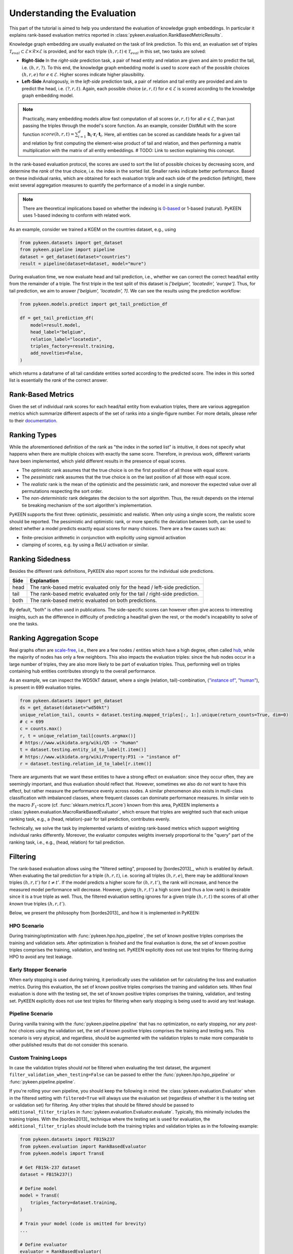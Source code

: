 Understanding the Evaluation
============================
This part of the tutorial is aimed to help you understand the evaluation of knowledge graph embeddings.
In particular it explains rank-based evaluation metrics reported in :class:`pykeen.evaluation.RankBasedMetricResults`.

Knowledge graph embedding are usually evaluated on the task of link prediction. To this end, an evaluation set of
triples :math:`\mathcal{T}_{eval} \subset \mathcal{E} \times \mathcal{R} \times \mathcal{E}` is provided, and for each
triple :math:`(h, r, t) \in \mathcal{T}_{eval}` in this set, two tasks are solved:

* **Right-Side** In the *right-side* prediction task, a pair of head entity and relation are given and aim to predict
  the tail, i.e. :math:`(h, r, ?)`. To this end, the knowledge graph embedding model is used to *score* each of the
  possible choices :math:`(h, r, e)` for :math:`e \in \mathcal{E}`. Higher scores indicate higher plausibility.
* **Left-Side** Analogously, in the *left-side* prediction task, a pair of relation and tail entity are provided and
  aim to predict the head, i.e. :math:`(?, r, t)`. Again, each possible choice :math:`(e, r, t)` for
  :math:`e \in \mathcal{E}` is scored according to the knowledge graph embedding model.

.. note ::

    Practically, many embedding models allow fast computation of all scores :math:`(e, r, t)` for all
    :math:`e \in \mathcal{E}`, than just passing the triples through the model's score function. As an example,
    consider DistMult with the score function
    :math:`score(h,r,t)=\sum_{i=1}^d \mathbf{h}_i \cdot \mathbf{r}_i \cdot \mathbf{t}_i`. Here, all entities can be
    scored as candidate heads for a given tail and relation by first computing the element-wise product of tail and
    relation, and then performing a matrix multiplication with the matrix of all entity embeddings.
    # TODO: Link to section explaining this concept.

In the rank-based evaluation protocol, the scores are used to sort the list of possible choices by decreasing score,
and determine the *rank* of the true choice, i.e. the index in the sorted list. Smaller ranks indicate better
performance. Based on these individual ranks, which are obtained for each evaluation triple and each side of the
prediction (left/right), there exist several aggregation measures to quantify the performance of a model in a single
number.

.. note::

    There are theoretical implications based on whether the indexing is
    `0-based <https://en.wikipedia.org/wiki/Zero-based_numbering>`_  or
    1-based (natural). PyKEEN uses 1-based indexing to conform with related work.


As an example, consider we trained a KGEM on the countries dataset, e.g., using

.. code-block:: python

    from pykeen.datasets import get_dataset
    from pykeen.pipeline import pipeline
    dataset = get_dataset(dataset="countries")
    result = pipeline(dataset=dataset, model="mure")

During evaluation time, we now evaluate head and tail prediction, i.e., whether we can correct the correct
head/tail entity from the remainder of a triple. The first triple in the test split of this dataset is
`['belgium', 'locatedin', 'europe']`. Thus, for tail prediction, we aim to answer `['belgium', 'locatedin', ?]`.
We can see the results using the prediction workflow:

.. code-block:: python

    from pykeen.models.predict import get_tail_prediction_df

    df = get_tail_prediction_df(
        model=result.model,
        head_label="belgium",
        relation_label="locatedin",
        triples_factory=result.training,
        add_novelties=False,
    )

which returns a dataframe of all tail candidate entities sorted according to the predicted score.
The index in this sorted list is essentially the *rank* of the correct answer.

Rank-Based Metrics
~~~~~~~~~~~~~~~~~~
Given the set of individual rank scores for each head/tail entity from evaluation triples, there are various
aggregation metrics which summarize different aspects of the set of ranks into a single-figure number.
For more details, please refer to their `documentation <../reference/metrics>`_.

Ranking Types
~~~~~~~~~~~~~
While the aforementioned definition of the rank as "the index in the sorted list" is intuitive, it does not specify
what happens when there are multiple choices with exactly the same score. Therefore, in previous work, different
variants have been implemented, which yield different results in the presence of equal scores.

* The *optimistic* rank assumes that the true choice is on the first position of all those with equal score.
* The *pessimistic* rank assumes that the true choice is on the last position of all those with equal score.
* The *realistic* rank is the mean of the optimistic and the pessimistic rank, and moreover the expected value over
  all permutations respecting the sort order.
* The *non-deterministic* rank delegates the decision to the sort algorithm. Thus, the result depends on the internal
  tie breaking mechanism of the sort algorithm's implementation.

PyKEEN supports the first three: optimistic, pessimistic and realistic. When only using a single score, the
realistic score should be reported. The pessimistic and optimistic rank, or more specific the deviation between both,
can be used to detect whether a model predicts exactly equal scores for many choices. There are a few causes such as:

* finite-precision arithmetic in conjunction with explicitly using sigmoid activation
* clamping of scores, e.g. by using a ReLU activation or similar.

Ranking Sidedness
~~~~~~~~~~~~~~~~~
Besides the different rank definitions, PyKEEN also report scores for the individual side predictions.

======  ==========================================================================
Side    Explanation
======  ==========================================================================
head    The rank-based metric evaluated only for the head / left-side prediction.
tail    The rank-based metric evaluated only for the tail / right-side prediction.
both    The rank-based metric evaluated on both predictions.
======  ==========================================================================

By default, "both" is often used in publications. The side-specific scores can however often give access to
interesting insights, such as the difference in difficulty of predicting a head/tail given the rest, or the model's
incapability to solve of one the tasks.

Ranking Aggregation Scope
~~~~~~~~~~~~~~~~~~~~~~~~~
Real graphs often are `scale-free <https://en.wikipedia.org/wiki/Scale-free_network>`_, i.e., there are a few
nodes / entities which have a high degree, often called `hub <https://en.wikipedia.org/wiki/Hub_(network_science)>`_,
while the majority of nodes has only a few neighbors. This also impacts the evaluation triples: since the hub nodes
occur in a large number of triples, they are also more likely to be part of evaluation triples.
Thus, performing well on triples containing hub entities contributes strongly to the overall performance.

As an example, we can inspect the WD50kT dataset, where a single (relation, tail)-combination,
(`"instance of" <https://www.wikidata.org/wiki/Property:P31>`_, `"human" <https://www.wikidata.org/wiki/Q5>`_),
is present in 699 evaluation triples.

.. code-block:: python

    from pykeen.datasets import get_dataset
    ds = get_dataset(dataset="wd50kt")
    unique_relation_tail, counts = dataset.testing.mapped_triples[:, 1:].unique(return_counts=True, dim=0)
    # c = 699
    c = counts.max()
    r, t = unique_relation_tail[counts.argmax()]
    # https://www.wikidata.org/wiki/Q5 -> "human"
    t = dataset.testing.entity_id_to_label[t.item()]
    # https://www.wikidata.org/wiki/Property:P31 -> "instance of"
    r = dataset.testing.relation_id_to_label[r.item()]


There are arguments that we want these entities to have a strong effect on evaluation: since they occur often, they
are seemingly important, and thus evaluation should reflect that. However, sometimes we also do *not* want to have
this effect, but rather measure the performance evenly across nodes. A similar phenomenon also exists in multi-class
classification with imbalanced classes, where frequent classes can dominate performance measures.
In similar vein to the macro :math:`F_1`-score (cf. :func:`sklearn.metrics.f1_score`) known from this area, PyKEEN
implements a :class:`pykeen.evaluation.MacroRankBasedEvaluator`, which ensure that triples are weighted such that each
unique ranking task, e.g., a (head, relation)-pair for tail prediction, contributes evenly.

Technically, we solve the task by implemented variants of existing rank-based metrics which support weighting
individual ranks differently. Moreover, the evaluator computes weights inversely proportional to the "query" part
of the ranking task, i.e., e.g., (head, relation) for tail prediction.


Filtering
~~~~~~~~~
The rank-based evaluation allows using the "filtered setting", proposed by [bordes2013]_, which is enabled by default.
When evaluating the tail prediction for a triple :math:`(h, r, t)`, i.e. scoring all triples :math:`(h, r, e)`, there
may be additional known triples :math:`(h, r, t')` for :math:`t \neq t'`. If the model predicts a higher score for
:math:`(h, r, t')`, the rank will increase, and hence the measured model performance will decrease. However, giving
:math:`(h, r, t')` a high score (and thus a low rank) is desirable since it is a true triple as well. Thus, the
filtered evaluation setting ignores for a given triple :math:`(h, r, t)` the scores of all other *known* true triples
:math:`(h, r, t')`.

Below, we present the philosophy from [bordes2013]_ and how it is implemented in PyKEEN:

HPO Scenario
************
During training/optimization with :func:`pykeen.hpo.hpo_pipeline`, the set of known positive triples comprises the
training and validation sets. After optimization is finished and the final evaluation is done, the set of known
positive triples comprises the training, validation, and testing set. PyKEEN explicitly does not use test triples
for filtering during HPO to avoid any test leakage.

Early Stopper Scenario
**********************
When early stopping is used during training, it periodically uses the validation set for calculating the loss
and evaluation metrics. During this evaluation, the set of known positive triples comprises the training and
validation sets. When final evaluation is done with the testing set, the set of known positive triples comprises the
training, validation, and testing set. PyKEEN explicitly does not use test triples for filtering when early stopping
is being used to avoid any test leakage.

Pipeline Scenario
*****************
During vanilla training with the :func:`pykeen.pipeline.pipeline` that has no optimization, no early stopping, nor
any *post-hoc* choices using the validation set, the set of known positive triples comprises the training and
testing sets. This scenario is very atypical, and regardless, should be augmented with the validation triples
to make more comparable to other published results that do not consider this scenario.

Custom Training Loops
*********************
In case the validation triples should *not* be filtered when evaluating the test dataset, the argument
``filter_validation_when_testing=False`` can be passed to either the :func:`pykeen.hpo.hpo_pipeline` or
:func:`pykeen.pipeline.pipeline`.

If you're rolling your own pipeline, you should keep the following in mind: the :class:`pykeen.evaluation.Evaluator`
when in the filtered setting with ``filtered=True`` will always use the evaluation set (regardless of whether it is the
testing set or validation set) for filtering. Any other triples that should be filtered should be passed to
``additional_filter_triples`` in :func:`pykeen.evaluation.Evaluator.evaluate`. Typically, this minimally includes
the training triples. With the [bordes2013]_ technique where the testing set is used for evaluation, the
``additional_filter_triples`` should include both the training triples and validation triples as in the following
example:

.. code-block:: python

    from pykeen.datasets import FB15k237
    from pykeen.evaluation import RankBasedEvaluator
    from pykeen.models import TransE

    # Get FB15k-237 dataset
    dataset = FB15k237()

    # Define model
    model = TransE(
        triples_factory=dataset.training,
    )

    # Train your model (code is omitted for brevity)
    ...

    # Define evaluator
    evaluator = RankBasedEvaluator(
        filtered=True,  # Note: this is True by default; we're just being explicit
    )

    # Evaluate your model with not only testing triples,
    # but also filter on validation triples
    results = evaluator.evaluate(
        model=model,
        mapped_triples=dataset.testing.mapped_triples,
        additional_filter_triples=[
            dataset.training.mapped_triples,
            dataset.validation.mapped_triples,
        ],
    )

Entity and Relation Restriction
~~~~~~~~~~~~~~~~~~~~~~~~~~~~~~~
Sometimes, we are only interested in a certain set of entities and/or relations,
:math:`\mathcal{E}_I \subset \mathcal{E}` and :math:`\mathcal{R}_I \subset \mathcal{R}` respectively,
but have additional information available in form of triples with other entities/relations.
As example, we would like to predict whether an actor stars in a movie. Thus, we are only interested in the relation
`stars_in` between entities which are actors/movies. However, we may have additional information available, e.g.
who directed the movie, or the movie's language, which may help in the prediction task. Thus, we would like to train the
model on the full dataset including all available relations and entities, but restrict the evaluation to the task we
are aiming at.

In order to restrict the evaluation, we proceed as follows:

1. We filter the evaluation triples :math:`\mathcal{T}_{eval}` to contain only those triples which are of interest, i.e.
   :math:`\mathcal{T}_{eval}' = \{(h, r, t) \in \mathcal{T}_{eval} \mid h, t \in \mathcal{E}_I, r \in \mathcal{R}_I\}`
2. During tail prediction/evaluation for a triple :math:`(h, r, t)`, we restrict the candidate tail
   entity :math:`t'` to :math:`t' \in \mathcal{E}_{eval}`. Similarly for head prediction/evaluation,
   we restrict the candidate head entity :math:`h'` to :math:`h' \in \mathcal{E}_{eval}`

Example
*******
The :class:`pykeen.datasets.Hetionet` is a biomedical knowledge graph containing drugs, genes, diseases, other
biological entities, and their interrelations. It was described by Himmelstein *et al.* in `Systematic integration
of biomedical knowledge prioritizes drugs for repurposing <https://doi.org/10.7554/eLife.26726>`_ to support
drug repositioning, which translates to the link prediction task between drug and disease nodes.

The edges in the graph are listed `here <https://github.com/hetio/hetionet/blob/master/describe/edges/metaedges.tsv>`_,
but we will focus on only the compound treat disease (CtD) and compound palliates disease (CpD) relations during
evaluation. This can be done with the following:

.. code-block:: python

    from pykeen.pipeline import pipeline

    evaluation_relation_whitelist = {'CtD', 'CpD'}
    pipeline_result = pipeline(
        dataset='Hetionet',
        model='RotatE',
        evaluation_relation_whitelist=evaluation_relation_whitelist,
    )

By restricting evaluation to the edges of interest, models more appropriate for drug repositioning can
be identified during hyper-parameter optimization instead of models that are good at predicting all
types of relations. The HPO pipeline accepts the same arguments:

.. code-block:: python

    from pykeen.hpo import hpo_pipeline

    evaluation_relation_whitelist = {'CtD', 'CpD'}
    hpo_pipeline_result = hpo_pipeline(
        n_trials=30,
        dataset='Hetionet',
        model='RotatE',
        evaluation_relation_whitelist=evaluation_relation_whitelist,
    )
